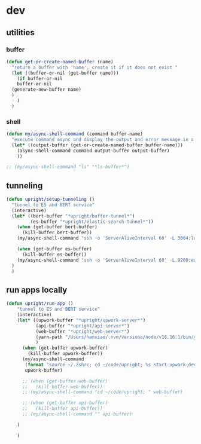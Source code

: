 * dev
** utilities

*** buffer

#+begin_src emacs-lisp
  (defun get-or-create-named-buffer (name)
    "return a buffer with 'name', create it if it does not exist "
    (let ((buffer-or-nil (get-buffer name)))
      (if buffer-or-nil
	  buffer-or-nil
	(generate-new-buffer name)	
	)
      )
    )
#+end_src

#+RESULTS:
: get-or-create-named-buffer

*** shell 
#+begin_src emacs-lisp
  (defun my/async-shell-command (command buffer-name)
    "execute command async and display the output and error message in a buffer named buffer-name"
    (let* ((output-buffer (get-or-create-named-buffer buffer-name)))
      (async-shell-command command output-buffer output-buffer)
      ))  

  ;; (my/async-shell-command "ls" "*ls-buffer*")
#+end_src

#+RESULTS:
: my/async-shell-command

** tunneling

#+begin_src emacs-lisp
  (defun upright/setup-tunneling ()
    "tunnel to ES and BERT service"
    (interactive)
    (let* ((bert-buffer "*upright/buffer-tunnel*")
           (es-buffer "*upright/elastic-search-tunnel*"))
      (when (get-buffer bert-buffer)
        (kill-buffer bert-buffer))
      (my/async-shell-command "ssh -o 'ServerAliveInterval 60' -L 3004:localhost:3004 upright@beauty.uprightproject.com -p 22" bert-buffer)

      (when (get-buffer es-buffer)
        (kill-buffer es-buffer))
      (my/async-shell-command "ssh -o 'ServerAliveInterval 60' -L 9200:es-core-23:9200 upright@manager.uprightproject.com -p 2222" es-buffer)    
    )
    )
#+end_src

#+RESULTS:
: upright/setup-tunneling

** run apps locally

#+begin_src emacs-lisp
  (defun upright/run-app ()
      "tunnel to ES and BERT service"
      (interactive)
      (let* ((upwork-buffer "*upright/upwork-server*")
             (api-buffer "*upright/api-server*")
             (web-buffer "*upright/web-server*")
             (yarn-path "/Users/hanxiao/.nvm/versions/node/v18.16.1/bin/yarn")
             )
        (when (get-buffer upwork-buffer)
          (kill-buffer upwork-buffer))
        (my/async-shell-command
         (format "source ~/.zshrc; cd ~/code/upright; %s start-upwork-dev" yarn-path)
         upwork-buffer)

        ;; (when (get-buffer web-buffer)
        ;;   (kill-buffer web-buffer))
        ;; (my/async-shell-command "cd ~/code/upright; " web-buffer)

        ;; (when (get-buffer api-buffer)
        ;;   (kill-buffer api-buffer))
        ;; (my/async-shell-command "" api-buffer)

      )

      )
#+end_src

#+RESULTS:
: upright/run-app

